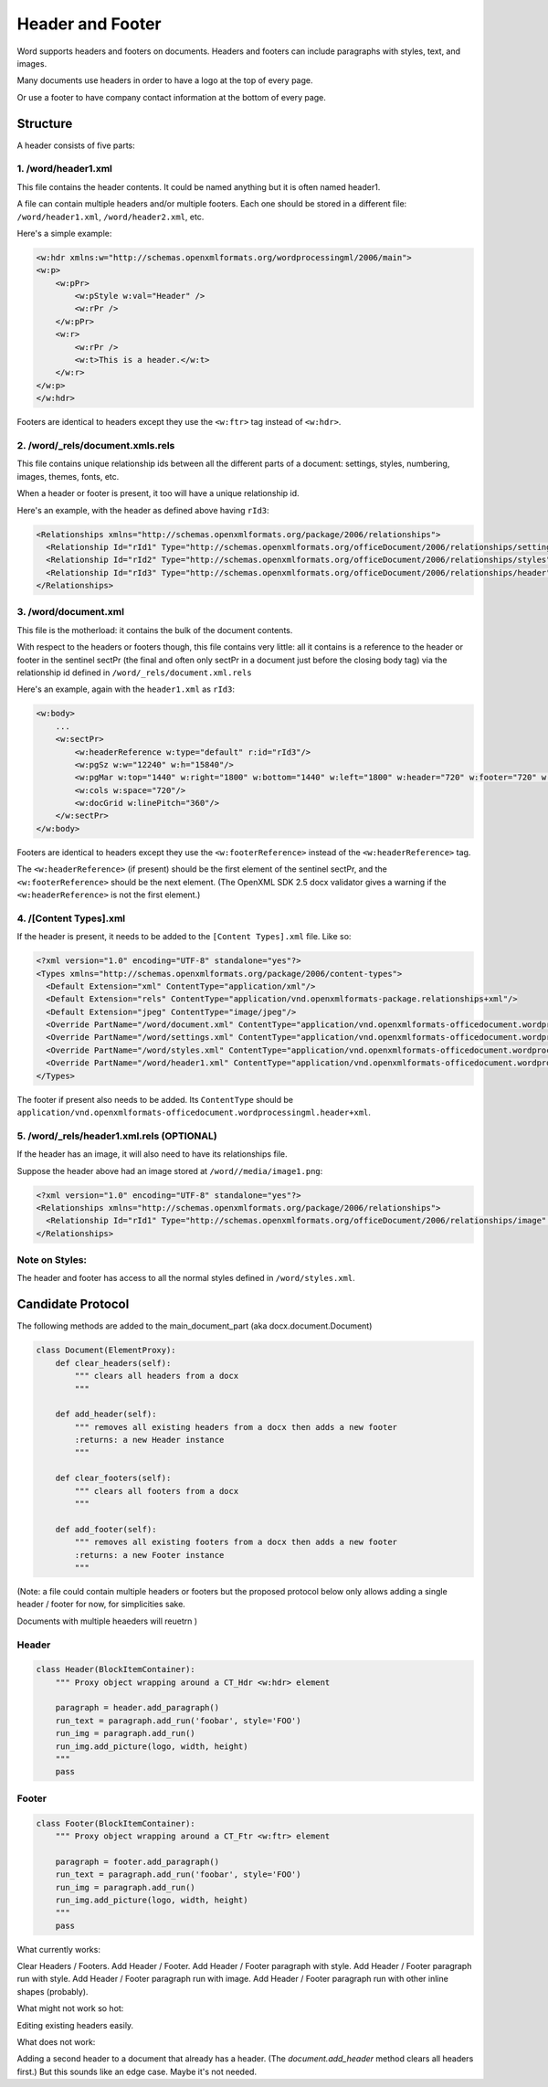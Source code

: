 =================
Header and Footer
=================

Word supports headers and footers on documents. Headers and footers can include paragraphs with styles, text, and images.

Many documents use headers in order to have a logo at the top of every page.

Or use a footer to have company contact information at the bottom of every page.

Structure
=========

A header consists of five parts:

1. /word/header1.xml
--------------------

This file contains the header contents. It could be named anything but it is often named header1.

A file can contain multiple headers and/or multiple footers. Each one should be stored in a different file:
``/word/header1.xml``, ``/word/header2.xml``, etc.

Here's a simple example:

.. code-block:: xml

   <w:hdr xmlns:w="http://schemas.openxmlformats.org/wordprocessingml/2006/main">
   <w:p>
       <w:pPr>
           <w:pStyle w:val="Header" />
           <w:rPr />
       </w:pPr>
       <w:r>
           <w:rPr />
           <w:t>This is a header.</w:t>
       </w:r>
   </w:p>
   </w:hdr>

Footers are identical to headers except they use the ``<w:ftr>`` tag instead of ``<w:hdr>``.

2. /word/_rels/document.xmls.rels
---------------------------------

This file contains unique relationship ids between all the different parts of a document: settings, styles, numbering, images, themes, fonts, etc.

When a header or footer is present, it too will have a unique relationship id.

Here's an example, with the header as defined above having ``rId3``:

.. code-block:: xml

   <Relationships xmlns="http://schemas.openxmlformats.org/package/2006/relationships">
     <Relationship Id="rId1" Type="http://schemas.openxmlformats.org/officeDocument/2006/relationships/settings" Target="settings.xml"/>
     <Relationship Id="rId2" Type="http://schemas.openxmlformats.org/officeDocument/2006/relationships/styles" Target="styles.xml"/>
     <Relationship Id="rId3" Type="http://schemas.openxmlformats.org/officeDocument/2006/relationships/header" Target="header1.xml"/>
   </Relationships>

3. /word/document.xml
---------------------

This file is the motherload: it contains the bulk of the document contents.

With respect to the headers or footers though, this file contains very little:
all it contains is a reference to the header or footer in the sentinel sectPr
(the final and often only sectPr in a document just before the closing body tag)
via the relationship id defined in ``/word/_rels/document.xml.rels``

Here's an example, again with the ``header1.xml`` as ``rId3``:

.. code-block:: xml

   <w:body>
       ...
       <w:sectPr>
           <w:headerReference w:type="default" r:id="rId3"/>
           <w:pgSz w:w="12240" w:h="15840"/>
           <w:pgMar w:top="1440" w:right="1800" w:bottom="1440" w:left="1800" w:header="720" w:footer="720" w:gutter="0"/>
           <w:cols w:space="720"/>
           <w:docGrid w:linePitch="360"/>
       </w:sectPr>
   </w:body>

Footers are identical to headers except they use the ``<w:footerReference>``
instead of the ``<w:headerReference>`` tag.

The ``<w:headerReference>`` (if present) should be the first element of the sentinel sectPr,
and the ``<w:footerReference>`` should be the next element.
(The OpenXML SDK 2.5 docx validator gives a warning if the ``<w:headerReference>``
is not the first element.)

4. /[Content Types].xml
-----------------------

If the header is present, it needs to be added to the ``[Content Types].xml`` file. Like so:

.. code-block:: xml

   <?xml version="1.0" encoding="UTF-8" standalone="yes"?>
   <Types xmlns="http://schemas.openxmlformats.org/package/2006/content-types">
     <Default Extension="xml" ContentType="application/xml"/>
     <Default Extension="rels" ContentType="application/vnd.openxmlformats-package.relationships+xml"/>
     <Default Extension="jpeg" ContentType="image/jpeg"/>
     <Override PartName="/word/document.xml" ContentType="application/vnd.openxmlformats-officedocument.wordprocessingml.document.main+xml"/>
     <Override PartName="/word/settings.xml" ContentType="application/vnd.openxmlformats-officedocument.wordprocessingml.settings+xml"/>
     <Override PartName="/word/styles.xml" ContentType="application/vnd.openxmlformats-officedocument.wordprocessingml.styles+xml"/>
     <Override PartName="/word/header1.xml" ContentType="application/vnd.openxmlformats-officedocument.wordprocessingml.header+xml"/>
   </Types>

The footer if present also needs to be added. Its ``ContentType`` should be ``application/vnd.openxmlformats-officedocument.wordprocessingml.header+xml``.

5. /word/_rels/header1.xml.rels (OPTIONAL)
------------------------------------------

If the header has an image, it will also need to have its relationships file.

Suppose the header above had an image stored at ``/word//media/image1.png``:

.. code-block:: xml

   <?xml version="1.0" encoding="UTF-8" standalone="yes"?>
   <Relationships xmlns="http://schemas.openxmlformats.org/package/2006/relationships">
     <Relationship Id="rId1" Type="http://schemas.openxmlformats.org/officeDocument/2006/relationships/image" Target="media/image1.png"/>
   </Relationships>

Note on Styles:
---------------

The header and footer has access to all the normal styles defined in ``/word/styles.xml``.


Candidate Protocol
==================

The following methods are added to the main_document_part (aka docx.document.Document)

.. code-block:: python

   class Document(ElementProxy):
       def clear_headers(self):
           """ clears all headers from a docx
           """

       def add_header(self):
           """ removes all existing headers from a docx then adds a new footer
           :returns: a new Header instance
           """

       def clear_footers(self):
           """ clears all footers from a docx
           """

       def add_footer(self):
           """ removes all existing footers from a docx then adds a new footer
           :returns: a new Footer instance
           """


(Note: a file could contain multiple headers or footers but the proposed protocol below only allows
adding a single header / footer for now, for simplicities sake.

Documents with multiple heaeders will reuetrn )

Header
------

.. code-block:: python

   class Header(BlockItemContainer):
       """ Proxy object wrapping around a CT_Hdr <w:hdr> element

       paragraph = header.add_paragraph()
       run_text = paragraph.add_run('foobar', style='FOO')
       run_img = paragraph.add_run()
       run_img.add_picture(logo, width, height)
       """
       pass

Footer
------

.. code-block:: python

   class Footer(BlockItemContainer):
       """ Proxy object wrapping around a CT_Ftr <w:ftr> element

       paragraph = footer.add_paragraph()
       run_text = paragraph.add_run('foobar', style='FOO')
       run_img = paragraph.add_run()
       run_img.add_picture(logo, width, height)
       """
       pass



What currently works:

Clear Headers / Footers.
Add Header / Footer.
Add Header / Footer paragraph with style.
Add Header / Footer paragraph run with style.
Add Header / Footer paragraph run with image.
Add Header / Footer paragraph run with other inline shapes (probably).

What might not work so hot:

Editing existing headers easily.

What does not work:

Adding a second header to a document that already has a header.
(The `document.add_header` method clears all headers first.)
But this sounds like an edge case. Maybe it's not needed.
